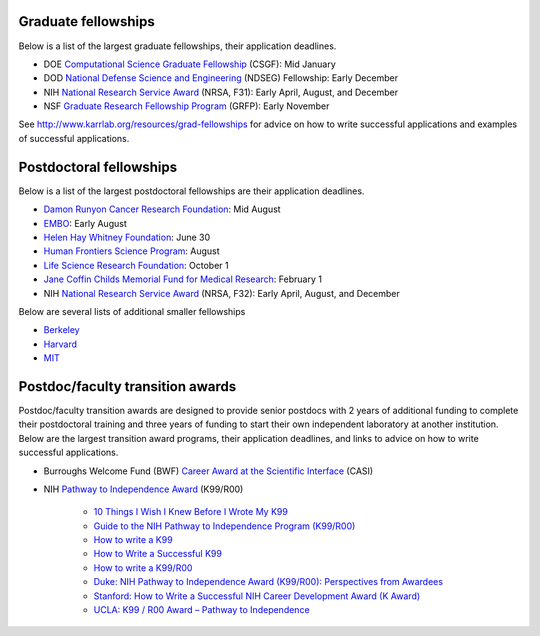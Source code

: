 Graduate fellowships
====================
Below is a list of the largest graduate fellowships, their application deadlines.

* DOE `Computational Science Graduate Fellowship <https://www.krellinst.org/csgf/>`_ (CSGF): Mid January
* DOD `National Defense Science and Engineering <https://ndseg.asee.org/>`_ (NDSEG) Fellowship: Early December
* NIH `National Research Service Award <https://researchtraining.nih.gov/programs/fellowships/f31>`_ (NRSA, F31): Early April, August, and December
* NSF `Graduate Research Fellowship Program <https://www.nsfgrfp.org/>`_ (GRFP): Early November

See `http://www.karrlab.org/resources/grad-fellowships <http://www.karrlab.org/resources/grad-fellowships>`_ for advice on how to write successful applications and examples of successful applications.


Postdoctoral fellowships
========================
Below is a list of the largest postdoctoral fellowships are their application deadlines.

* `Damon Runyon Cancer Research Foundation <https://www.damonrunyon.org/for-scientists/application-guidelines/fellowship>`_: Mid August
* `EMBO <http://www.embo.org/funding-awards/fellowships/long-term-fellowships>`_: Early August
* `Helen Hay Whitney Foundation <http://hhwf.org/research-fellowship/>`_: June 30
* `Human Frontiers Science Program <http://www.hfsp.org/funding/postdoctoral-fellowships>`_: August
* `Life Science Research Foundation <http://lsrf.org/apply>`_: October 1
* `Jane Coffin Childs Memorial Fund for Medical Research <http://www.jccfund.org/fellowship-information/>`_: February 1
* NIH `National Research Service Award <https://www.nigms.nih.gov/Training/IndivPostdoc/Pages/default.aspx>`_ (NRSA, F32): Early April, August, and December

Below are several lists of additional smaller fellowships

* `Berkeley <http://www.spo.berkeley.edu/fund/biopostdoc.html>`_
* `Harvard <https://research.fas.harvard.edu/postdoc_opportunities>`_
* `MIT <https://biology.mit.edu/postdoctoral/career_funding/fellowships>`_


Postdoc/faculty transition awards
=================================
Postdoc/faculty transition awards are designed to provide senior postdocs with 2 years of additional funding to complete their postdoctoral training and three years of funding to start their own independent laboratory at another institution. Below are the largest transition award programs, their application deadlines, and links to advice on how to write successful applications.

* Burroughs Welcome Fund (BWF) `Career Award at the Scientific Interface <https://www.bwfund.org/grant-programs/interfaces-science/career-awards-scientific-interface>`_ (CASI)
* NIH `Pathway to Independence Award <https://www.nhlbi.nih.gov/research/training/programs/postdoc/pathway-parent-k99-r00>`_ (K99/R00)

    * `10 Things I Wish I Knew Before I Wrote My K99 <https://www.bcm.edu/gs/LinkedPowerpoints/Career-Things%20I%20wish%20I%20had%20known%20for%20a%20K99-R00.doc>`_
    * `Guide to the NIH Pathway to Independence Program (K99/R00) <http://rosen.caltech.edu/resources/K99%20Guide.pdf>`_
    * `How to write a K99 <http://k99advice.blogspot.com/2011/03/general-advice.html>`_
    * `How to Write a Successful K99 <http://www.jordandward.com/k99-grant-writing.html>`_
    * `How to write a K99/R00 <http://pathway2insanity.blogspot.com/>`_
    * `Duke: NIH Pathway to Independence Award (K99/R00): Perspectives from Awardees <https://www.youtube.com/watch?v=ZrIUhhFnAuo>`_
    * `Stanford: How to Write a Successful NIH Career Development Award (K Award) <https://www.youtube.com/watch?v=FOqITv2QKwg>`_
    * `UCLA: K99 / R00 Award – Pathway to Independence <https://www.youtube.com/watch?v=cF0FrRJ_Dk4>`_
